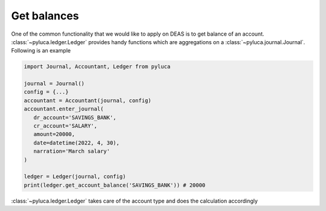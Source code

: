 Get balances
============

One of the common functionality that we would like to apply on DEAS is to get balance of an account. :class:`~pyluca.ledger.Ledger` provides handy functions which are aggregations on a :class:`~pyluca.journal.Journal`. Following is an example

.. code-block:: python

   import Journal, Accountant, Ledger from pyluca

   journal = Journal()
   config = {...}
   accountant = Accountant(journal, config)
   accountant.enter_journal(
      dr_account='SAVINGS_BANK',
      cr_account='SALARY',
      amount=20000,
      date=datetime(2022, 4, 30),
      narration='March salary'
   )

   ledger = Ledger(journal, config)
   print(ledger.get_account_balance('SAVINGS_BANK')) # 20000


:class:`~pyluca.ledger.Ledger` takes care of the account type and does the calculation accordingly